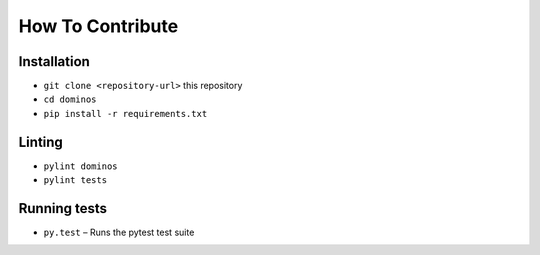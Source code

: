 How To Contribute
=================

Installation
------------

* ``git clone <repository-url>`` this repository
* ``cd dominos``
* ``pip install -r requirements.txt``

Linting
-------

* ``pylint dominos``
* ``pylint tests``

Running tests
-------------

* ``py.test`` – Runs the pytest test suite
